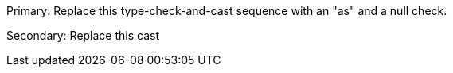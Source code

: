 Primary: Replace this type-check-and-cast sequence with an "as" and a null check.

Secondary: Replace this cast